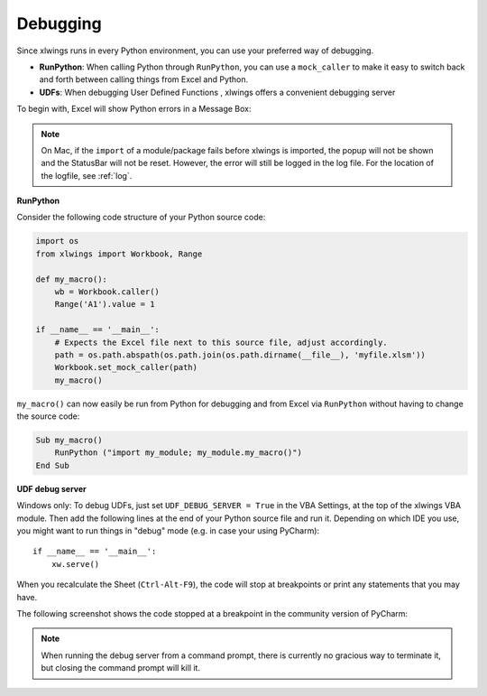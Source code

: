 .. _debugging:

Debugging
=========

Since xlwings runs in every Python environment, you can use your preferred way of debugging.

* **RunPython**: When calling Python through ``RunPython``, you can use a ``mock_caller`` to make it easy to switch
  back and forth between calling things from Excel and Python.
* **UDFs**: When debugging User Defined Functions , xlwings offers a convenient debugging server


To begin with, Excel will show Python errors in a Message Box:

.. figure:: images/debugging_error.png
    :scale: 65%

.. note:: On Mac, if the ``import`` of a module/package fails before xlwings is imported, the popup will not be shown and the StatusBar
    will not be reset. However, the error will still be logged in the log file. For the location of the logfile, see :ref:`log`.

**RunPython**

Consider the following code structure of your Python source code:

.. code-block:: python

    import os
    from xlwings import Workbook, Range

    def my_macro():
        wb = Workbook.caller()
        Range('A1').value = 1

    if __name__ == '__main__':
        # Expects the Excel file next to this source file, adjust accordingly.
        path = os.path.abspath(os.path.join(os.path.dirname(__file__), 'myfile.xlsm'))
        Workbook.set_mock_caller(path)
        my_macro()


``my_macro()`` can now easily be run from Python for debugging and from Excel via ``RunPython`` without having to change the
source code:

.. code-block:: vb.net

    Sub my_macro()
        RunPython ("import my_module; my_module.my_macro()")
    End Sub

**UDF debug server**

Windows only: To debug UDFs, just set ``UDF_DEBUG_SERVER = True`` in the VBA Settings, at the top of the xlwings VBA module.
Then add the following lines at the end of your Python source file and run it. Depending on which IDE you use, you
might want to run things in "debug" mode (e.g. in case your using PyCharm)::


    if __name__ == '__main__':
        xw.serve()

When you recalculate the Sheet (``Ctrl-Alt-F9``), the code will stop at breakpoints or print any statements that you
may have.

The following screenshot shows the code stopped at a breakpoint in the community version of PyCharm:

.. figure:: images/udf_debugging.png
    :scale: 65%

.. note::
  When running the debug server from a command prompt, there is currently no gracious way to terminate it, but closing
  the command prompt will kill it.